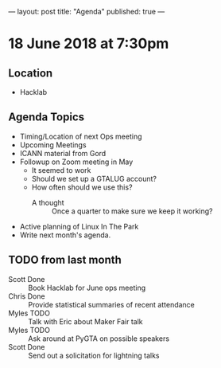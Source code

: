 ---
layout: post
title: "Agenda"
published: true
---

* 18 June 2018 at 7:30pm

** Location

- Hacklab

** Agenda Topics

 - Timing/Location of next Ops meeting
 - Upcoming Meetings
 - ICANN material from Gord
 - Followup on Zoom meeting in May
   - It seemed to work
   - Should we set up a GTALUG account?
   - How often should we use this?
     - A thought :: Once a quarter to make sure we keep it working?
 - Active planning of Linux In The Park
 - Write next month's agenda.

** TODO from last month
 - Scott Done :: Book Hacklab for June ops meeting
 - Chris Done :: Provide statistical summaries of recent attendance
 - Myles TODO :: Talk with Eric about Maker Fair talk
 - Myles TODO :: Ask around at PyGTA on possible speakers
 - Scott Done :: Send out a solicitation for lightning talks
